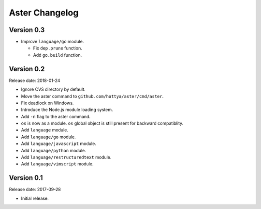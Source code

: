 Aster Changelog
===============

Version 0.3
-----------

* Improve ``language/go`` module.

  * Fix ``dep.prune`` function.
  * Add ``go.build`` function.


Version 0.2
-----------

Release date: 2018-01-24

* Ignore CVS directory by default.
* Move the aster command to ``github.com/hattya/aster/cmd/aster``.
* Fix deadlock on Windows.
* Introduce the Node.js module loading system.
* Add ``-n`` flag to the aster command.
* ``os`` is now as a module. ``os`` global object is still present for
  backward compatiblity.
* Add ``language`` module.
* Add ``language/go`` module.
* Add ``language/javascript`` module.
* Add ``language/python`` module.
* Add ``language/restructuredtext`` module.
* Add ``language/vimscript`` module.


Version 0.1
-----------

Release date: 2017-09-28

* Initial release.
